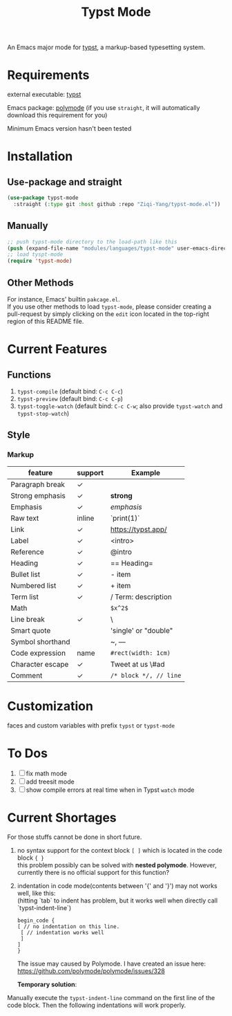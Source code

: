 #+TITLE: Typst Mode

An Emacs major mode for [[https://typst.app/][typst]], a markup-based typesetting system.

* Requirements
external executable: [[https://github.com/typst/typst][typst]]

Emacs package: [[https://github.com/polymode/polymode][polymode]] (if you use =straight=, it will automatically download this requirement for you)

Minimum Emacs version hasn't been tested

* Installation
** Use-package and straight
#+begin_src emacs-lisp
(use-package typst-mode
  :straight (:type git :host github :repo "Ziqi-Yang/typst-mode.el"))
#+end_src

** Manually
#+begin_src emacs-lisp
;; push typst-mode directory to the load-path like this
(push (expand-file-name "modules/languages/typst-mode" user-emacs-directory) load-path)
;; load tyspt-mode
(require 'typst-mode)
#+end_src

** Other Methods
For instance, Emacs' builtin =pakcage.el=. \\
If you use other methods to load =typst-mode=, please consider creating a pull-request by simply clicking on the =edit= icon located in the top-right region of this README file.

* Current Features
** Functions
1. =typst-compile=  (default bind: =C-c C-c=)
2. =typst-preview= (default bind: =C-c C-p=)
3. =typst-toggle-watch= (default bind: =C-c C-w=; also provide =typst-watch= and =typst-stop-watch=)
** Style
*** Markup
| feature          | support | Example              |
|------------------+---------+----------------------|
| Paragraph break  | ✓       |                      |
| Strong emphasis  | ✓       | *strong*               |
| Emphasis         | ✓       | /emphasis/             |
| Raw text         | inline  | `print(1)`           |
| Link             | ✓       | https://typst.app/   |
| Label            | ✓       | <intro>              |
| Reference        | ✓       | @intro               |
| Heading          | ✓       | == Heading=            |
| Bullet list      | ✓       | - item               |
| Numbered list    | ✓       | + item               |
| Term list        | ✓       | / Term: description  |
| Math             |         | =$x^2$=                |
| Line break       | ✓       | \                    |
| Smart quote      |         | 'single' or "double" |
| Symbol shorthand |         | ~, ---               |
| Code expression  | name    | =#rect(width: 1cm)=    |
| Character escape | ✓       | Tweet at us \#ad     |
| Comment          | ✓       | =/* block */, // line= |

* Customization
faces and custom variables with prefix =typst= or =typst-mode=

* To Dos
1. [ ] fix math mode 
2. [ ] add treesit mode
3. [ ] show compile errors at real time when in Typst =watch= mode

* Current Shortages
For those stuffs cannot be done in short future.
1. no syntax support for the context block =[ ]= which is located in the code block ={ }= \\
   this problem possibly can be solved with *nested polymode*. However, currently there is no official support for this function?
2. indentation in code mode(contents between '{' and '}') may not works well, like this: \\
   (hitting `tab` to indent has problem, but it works well when directly call `typst-indent-line`)
   
   #+begin_src plain
   begin_code {
   [ // no indentation on this line.
    [ // indentation works well
    ]
   ]
   }
   #+end_src
   The issue may caused by Polymode. I have created an issue here: [[https://github.com/polymode/polymode/issues/328][https://github.com/polymode/polymode/issues/328]]

   *Temporary solution*: \\
Manually execute the =typst-indent-line= command on the first line of the code block. Then the following indentations will work properly.   
